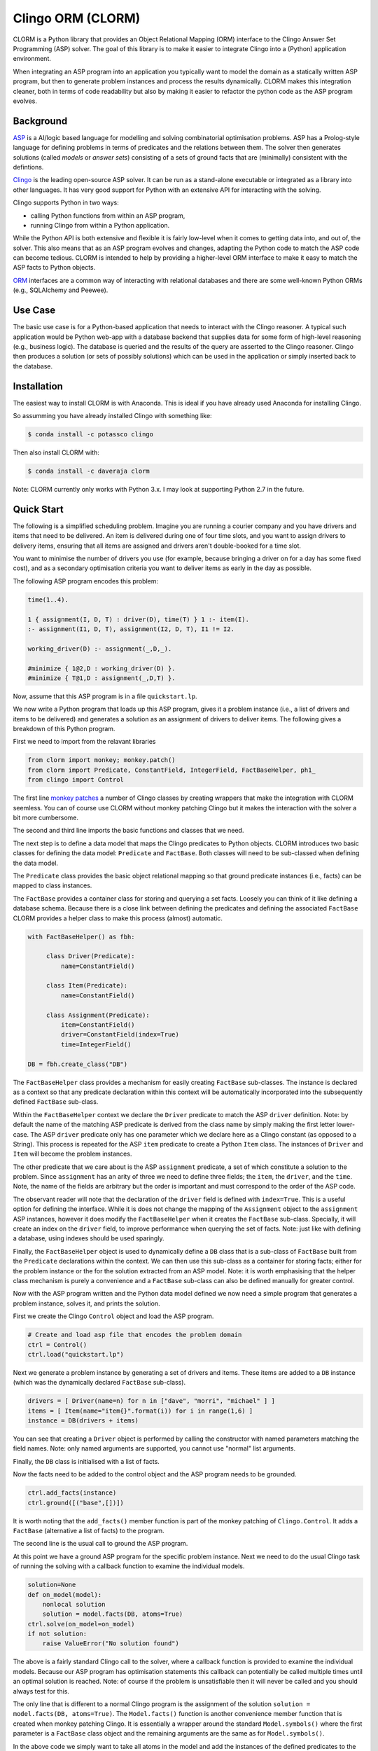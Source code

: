 Clingo ORM (CLORM)
==================

CLORM is a Python library that provides an Object Relational Mapping (ORM)
interface to the Clingo Answer Set Programming (ASP) solver. The goal of this
library is to make it easier to integrate Clingo into a (Python) application
environment.

When integrating an ASP program into an application you typically want to model
the domain as a statically written ASP program, but then to generate problem
instances and process the results dynamically. CLORM makes this integration
cleaner, both in terms of code readability but also by making it easier to
refactor the python code as the ASP program evolves.

Background
----------

`ASP <https://en.wikipedia.org/wiki/Answer_set_programming>`_ is a AI/logic
based language for modelling and solving combinatorial optimisation
problems. ASP has a Prolog-style language for defining problems in terms of
predicates and the relations between them. The solver then generates solutions
(called *models* or *answer sets*) consisting of a sets of ground facts that are
(minimally) consistent with the defintions.

`Clingo <https://potassco.org>`_ is the leading open-source ASP solver. It can
be run as a stand-alone executable or integrated as a library into other
languages. It has very good support for Python with an extensive API for
interacting with the solving.

Clingo supports Python in two ways:

* calling Python functions from within an ASP program,
* running Clingo from within a Python application.

While the Python API is both extensive and flexible it is fairly low-level when
it comes to getting data into, and out of, the solver. This also means that as
an ASP program evolves and changes, adapting the Python code to match the ASP
code can become tedious. CLORM is intended to help by providing a higher-level
ORM interface to make it easy to match the ASP facts to Python objects.

`ORM <https://en.wikipedia.org/wiki/Object-relational_mapping>`_ interfaces are
a common way of interacting with relational databases and there are some
well-known Python ORMs (e.g., SQLAlchemy and Peewee).

Use Case
--------

The basic use case is for a Python-based application that needs to interact with
the Clingo reasoner. A typical such application would be Python web-app with a
database backend that supplies data for some form of high-level reasoning (e.g.,
business logic). The database is queried and the results of the query are
asserted to the Clingo reasoner. Clingo then produces a solution (or sets of
possibly solutions) which can be used in the application or simply inserted back
to the database.

Installation
------------

The easiest way to install CLORM is with Anaconda. This is ideal if you have
already used Anaconda for installing Clingo.

So assumming you have already installed Clingo with something like:

.. code-block:: bash

    $ conda install -c potassco clingo

Then also install CLORM with:

.. code-block:: bash

    $ conda install -c daveraja clorm


Note: CLORM currently only works with Python 3.x. I may look at supporting
Python 2.7 in the future.


Quick Start
-----------

The following is a simplified scheduling problem. Imagine you are running a
courier company and you have drivers and items that need to be delivered. An
item is delivered during one of four time slots, and you want to assign drivers
to delivery items, ensuring that all items are assigned and drivers aren't
double-booked for a time slot.

You want to minimise the number of drivers you use (for example, because
bringing a driver on for a day has some fixed cost), and as a secondary
optimisation criteria you want to deliver items as early in the day as possible.

The following ASP program encodes this problem:

.. code-block:: prolog

   time(1..4).

   1 { assignment(I, D, T) : driver(D), time(T) } 1 :- item(I).
   :- assignment(I1, D, T), assignment(I2, D, T), I1 != I2.

   working_driver(D) :- assignment(_,D,_).

   #minimize { 1@2,D : working_driver(D) }.
   #minimize { T@1,D : assignment(_,D,T) }.


Now, assume that this ASP program is in a file ``quickstart.lp``.

We now write a Python program that loads up this ASP program, gives it a problem
instance (i.e., a list of drivers and items to be delivered) and generates a
solution as an assignment of drivers to deliver items. The following gives a
breakdown of this Python program.

First we need to import from the relavant libraries

.. code-block:: python


   from clorm import monkey; monkey.patch()
   from clorm import Predicate, ConstantField, IntegerField, FactBaseHelper, ph1_
   from clingo import Control

The first line `monkey patches <https://en.wikipedia.org/wiki/Monkey_patch>`_ a
number of Clingo classes by creating wrappers that make the integration with
CLORM seemless. You can of course use CLORM without monkey patching Clingo but
it makes the interaction with the solver a bit more cumbersome.

The second and third line imports the basic functions and classes that we need.

The next step is to define a data model that maps the Clingo predicates to
Python objects. CLORM introduces two basic classes for defining the data model:
``Predicate`` and ``FactBase``. Both classes will need to be sub-classed when
defining the data model.

The ``Predicate`` class provides the basic object relational mapping so that
ground predicate instances (i.e., facts) can be mapped to class instances.

The ``FactBase`` provides a container class for storing and querying a set
facts. Loosely you can think of it like defining a database schema. Because
there is a close link between defining the predicates and defining the
associated ``FactBase`` CLORM provides a helper class to make this process
(almost) automatic.

.. code-block:: python

   with FactBaseHelper() as fbh:

	class Driver(Predicate):
            name=ConstantField()

	class Item(Predicate):
	    name=ConstantField()

	class Assignment(Predicate):
	    item=ConstantField()
	    driver=ConstantField(index=True)
	    time=IntegerField()

   DB = fbh.create_class("DB")


The ``FactBaseHelper`` class provides a mechanism for easily creating
``FactBase`` sub-classes. The instance is declared as a context so that any
predicate declaration within this context will be automatically incorporated
into the subsequently defined ``FactBase`` sub-class.

Within the ``FactBaseHelper`` context we declare the ``Driver`` predicate to
match the ASP ``driver`` definition. Note: by default the name of the matching
ASP predicate is derived from the class name by simply making the first letter
lower-case. The ASP ``driver`` predicate only has one parameter which we declare
here as a Clingo constant (as opposed to a String). This process is repeated for
the ASP ``item`` predicate to create a Python ``Item`` class. The instances of
``Driver`` and ``Item`` will become the problem instances.

The other predicate that we care about is the ASP ``assignment`` predicate, a
set of which constitute a solution to the problem. Since ``assignment`` has an
arity of three we need to define three fields; the ``item``, the ``driver``, and
the ``time``. Note, the name of the fields are arbitrary but the order is
important and must correspond to the order of the ASP code.

The observant reader will note that the declaration of the ``driver`` field is
defined with ``index=True``. This is a useful option for defining the
interface. While it is does not change the mapping of the ``Assignment`` object
to the ``assignment`` ASP instances, however it does modify the
``FactBaseHelper`` when it creates the ``FactBase`` sub-class. Specially, it
will create an index on the ``driver`` field, to improve performance when
querying the set of facts. Note: just like with defining a database, using
indexes should be used sparingly.

Finally, the ``FactBaseHelper`` object is used to dynamically define a ``DB``
class that is a sub-class of ``FactBase`` built from the ``Predicate``
declarations within the context. We can then use this sub-class as a container
for storing facts; either for the problem instance or the for the solution
extracted from an ASP model. Note: it is worth emphasising that the helper class
mechanism is purely a convenience and a ``FactBase`` sub-class can also be
defined manually for greater control.


Now with the ASP program written and the Python data model defined we now need a
simple program that generates a problem instance, solves it, and prints the
solution.

First we create the Clingo ``Control`` object and load the ASP program.

.. code-block:: python

    # Create and load asp file that encodes the problem domain
    ctrl = Control()
    ctrl.load("quickstart.lp")


Next we generate a problem instance by generating a set of drivers and
items. These items are added to a ``DB`` instance (which was the dynamically
declared ``FactBase`` sub-class).

.. code-block:: python

    drivers = [ Driver(name=n) for n in ["dave", "morri", "michael" ] ]
    items = [ Item(name="item{}".format(i)) for i in range(1,6) ]
    instance = DB(drivers + items)

You can see that creating a ``Driver`` object is performed by calling the
constructor with named parameters matching the field names. Note: only named
arguments are supported, you cannot use "normal" list arguments.

Finally, the ``DB`` class is initialised with a list of facts.

Now the facts need to be added to the control object and the ASP program needs
to be grounded.

.. code-block:: python

    ctrl.add_facts(instance)
    ctrl.ground([("base",[])])

It is worth noting that the ``add_facts()`` member function is part of the monkey
patching of ``Clingo.Control``. It adds a ``FactBase`` (alternative a list of
facts) to the program.

The second line is the usual call to ground the ASP program.

At this point we have a ground ASP program for the specific problem
instance. Next we need to do the usual Clingo task of running the solving with a
callback function to examine the individual models.

.. code-block:: python

    solution=None
    def on_model(model):
        nonlocal solution
        solution = model.facts(DB, atoms=True)
    ctrl.solve(on_model=on_model)
    if not solution:
        raise ValueError("No solution found")


The above is a fairly standard Clingo call to the solver, where a callback
function is provided to examine the individual models. Because our ASP program
has optimisation statements this callback can potentially be called multiple
times until an optimal solution is reached. Note: of course if the problem is
unsatisfiable then it will never be called and you should always test for this.

The only line that is different to a normal Clingo program is the assignment of
the solution ``solution = model.facts(DB, atoms=True)``. The ``Model.facts()``
function is another convenience member function that is created when monkey
patching Clingo. It is essentially a wrapper around the standard
``Model.symbols()`` where the first parameter is a ``FactBase`` class object and
the remaining arguments are the same as for ``Model.symbols()``.

In the above code we simply want to take all atoms in the model and add the
instances of the defined predicates to the fact base object. Here the ``DB``
class object provides facilities to unify the raw Clingo.Symbol objects against
its list of defined predicates, and will ignore all other predicates. For
example, in our ASP program we have a ``working_driver/1`` predicate for which
we haven't defined a corresponding Python predicate.

While the callback may be called multiple times, in our application we only
maintain the last (optimal) solution. It is worth noting that in order to reduce
the amount of unnecessary computation the ``FactBase`` sub-classes have a
delayed initialisation mode. Internally it stores a list of ``Clingo.Symbol``
objects and this list is only process the first time the fact base is
accessed. This means that even though the callback will create a new ``DB``
objects every time, it will not actually import the data (which involves
unifying predicates and creating indexes) when the object is created. So this
will only happen for the last object that is generated when the ``DB`` object is
queried.

So now, we can process the solution and print the assignment for the day. To do
this we first create a `Select` object.

.. code-block:: python

    query=solution.select(Assignment).where(Assignment.driver == ph1_)

The query can be viewed as a simplified version of a traditional database
`Select` statement. Here it creates a ``Select`` object over the ``Assignment``
predicates within the ``solution`` object. Note, ``query`` is not the result of
the query but rather the query object. This object still needs to be executed to
generate the results. Importantly, this means that a query object can be
reused. In fact the ``where`` clause here specifies that we want to match the
``driver`` field against a special placeholder object ``ph1_``. The value of
this object is only bound to an actual value when the query is executed.

We now want to execute the query for all the known drivers to report their
assignments.

.. code-block:: python

    for d in drivers:
        assignments = list(query.get(d.name))
        if not assignments:
            print("Driver {} is not working today".format(d.name))
        else:
            print("Driver {} must deliver: ".format(d.name))
            for a in assignments:
                print("\t Item {} at time {}".format(a.item, a.time))

The interesting piece of code here is the second line ``assignments =
list(query.get(d.name))``. The `get()`` call executes the query with the
driver's ``name`` field as the value to be matched against. Because it is the
first parameter it matches against the placeholder ``ph1_`` in the query
definition. Currently, CLORM support up to four placeholders.

The second interesting aspect of this call is that because of the ``index=True``
option in the defintion of ``Assignment.driver`` it means that this field is
indexed. Hence the query will be relatively efficient and not have to examine
every assignment in order to extract the ones for the given driver.

Finally, the need to wrap the ``get`` call in a ``list()`` object is simply
because ``get`` is implement as a python generator and doesn't simply return a
list.

This example is in the ``examples`` directory.

.. code-block:: bash

    $ cd examples
    $ python quickstart.py
    Driver dave must deliver:
             Item item5 at time 1
             Item item4 at time 2
    Driver morri must deliver:
             Item item1 at time 1
             Item item2 at time 2
             Item item3 at time 3
    Driver michael is not working today

This closes the loop; we now have a Python application that generates problem
instances which are easily grounded as part of a ASP program and the solution
processed. There are a number of other aspects to the CLORM API but hopefully
the above covers a fairly broad use case.

Development
-----------
* Python version: CLORM was developed using Python 3.7 and has been tested with Python 3.6.
* Clingo version: CLORM has been tested with clingo version 5.3.0 and 5.3.1

TODO
----
* clean up the API
* add Sphinx documentation
* add more examples

* add a library of resuable ASP integration components.
* add a debug library.

